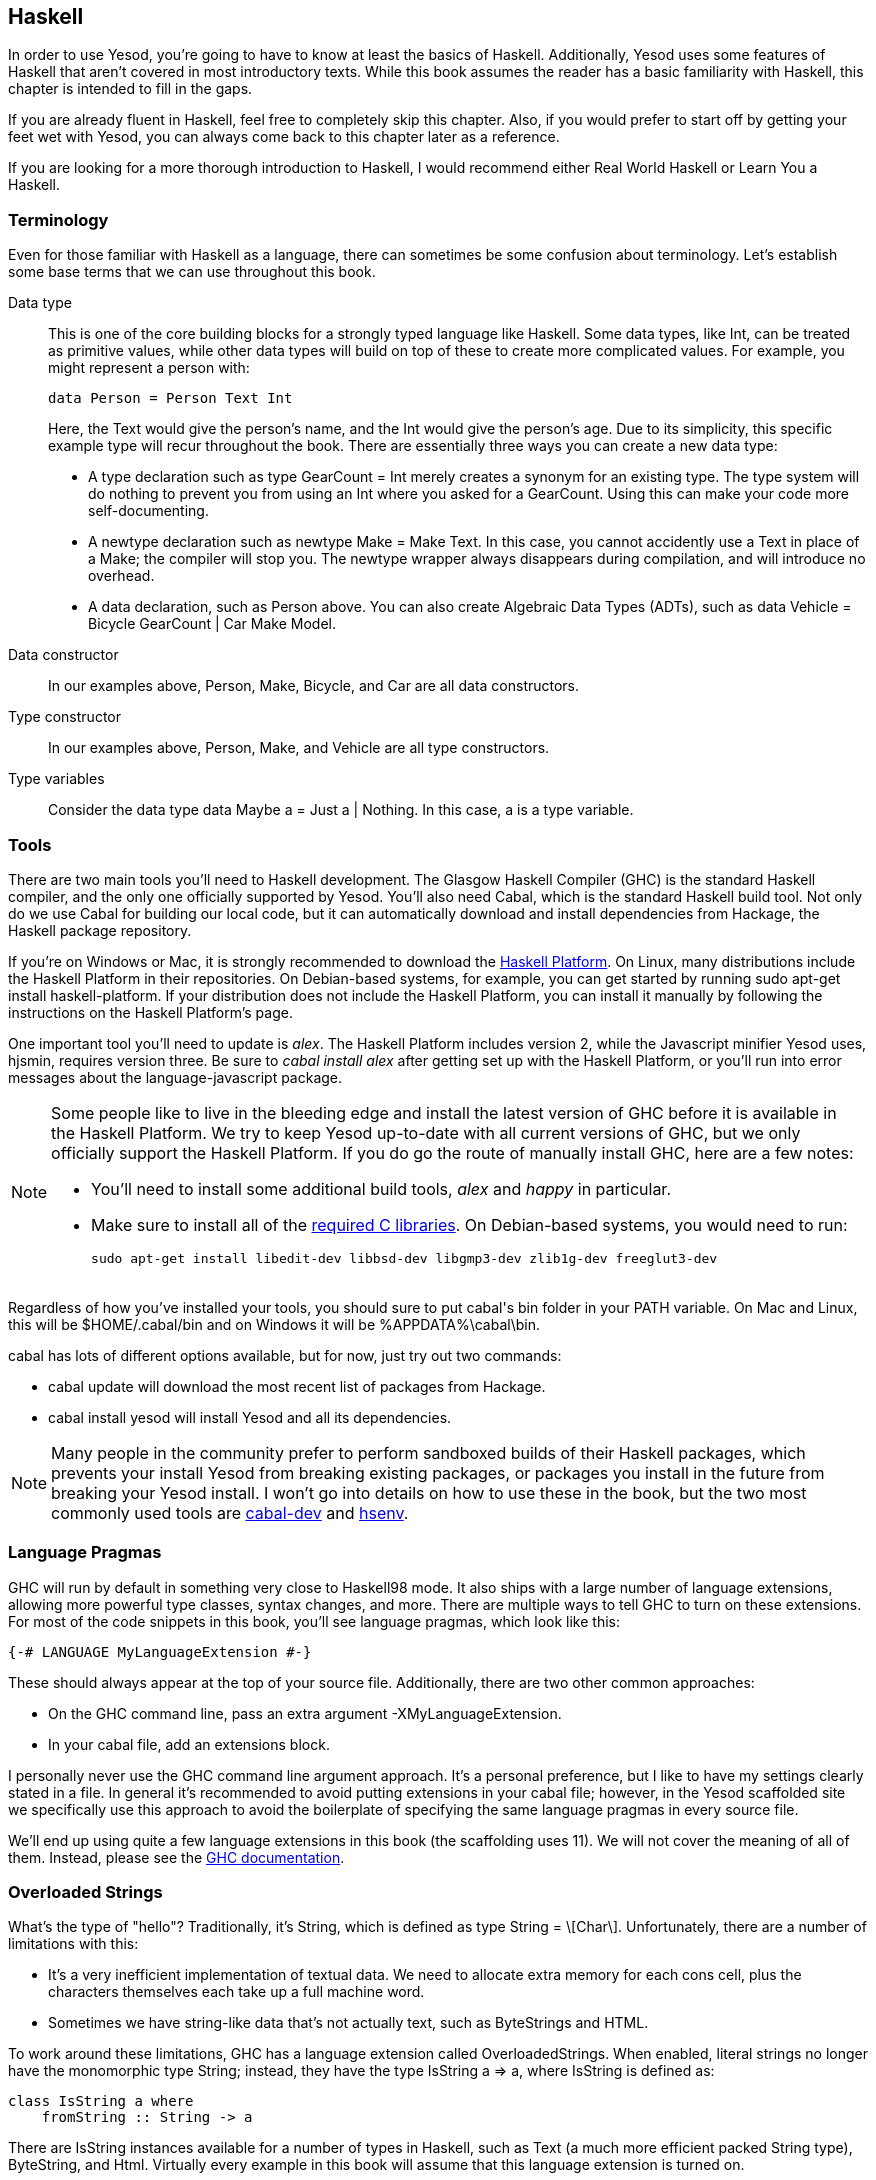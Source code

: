 [[I_chapter2_d1e408]]

== Haskell

In order to use Yesod, you're going to have to know at least the basics of
Haskell. Additionally, Yesod uses some features of Haskell that aren't covered
in most introductory texts. While this book assumes the reader has a basic
familiarity with Haskell, this chapter is intended to fill in the gaps.

If you are already fluent in Haskell, feel free to completely skip this
chapter. Also, if you would prefer to start off by getting your feet wet with
Yesod, you can always come back to this chapter later as a reference.

If you are looking for a more thorough introduction to Haskell, I would
recommend either Real World Haskell or Learn You a Haskell.

[[I_sect12_d1e423]]

=== Terminology

Even for those familiar with Haskell as a language, there can sometimes be some
confusion about terminology. Let's establish some base terms that we can use
throughout this book.

Data type::
This is one of the core building blocks for a strongly typed
language like Haskell. Some data types, like +Int+, can be treated as primitive
values, while other data types will build on top of these to create more
complicated values. For example, you might represent a person with:
+   
[source, haskell]
data Person = Person Text Int
+    
Here, the +Text+ would give the person's name, and the +Int+ would give the
person's age. Due to its simplicity, this specific example type will recur
throughout the book. There are essentially three ways you can create a new data
type:

* A +type+ declaration such as +type GearCount = Int+ merely creates a
  synonym for an existing type. The type system will do nothing to prevent
  you from using an +Int+ where you asked for a +GearCount+. Using this can
  make your code more self-documenting.

* A +newtype+ declaration such as +newtype Make = Make Text+. In this case,
  you cannot accidently use a +Text+ in place of a +Make+; the compiler
  will stop you. The newtype wrapper always disappears during compilation,
  and will introduce no overhead.

* A +data+ declaration, such as +Person+ above. You can also create
  Algebraic Data Types (ADTs), such as +data Vehicle = Bicycle GearCount |
  Car Make Model+.


Data constructor:: In our examples above, +Person+, +Make+, +Bicycle+, and
+Car+ are all data constructors.

Type constructor:: In our examples above, +Person+, +Make+, and +Vehicle+ are
all type constructors.

Type variables:: Consider the data type +data Maybe a = Just a | Nothing+. In
this case, +a+ is a type variable.

[[I_sect12_d1e535]]

=== Tools

There are two main tools you'll need to Haskell development. The Glasgow
Haskell Compiler (GHC) is the standard Haskell compiler, and the only one
officially supported by Yesod. You'll also need Cabal, which is the standard
Haskell build tool. Not only do we use Cabal for building our local code, but
it can automatically download and install dependencies from Hackage, the
Haskell package repository.

If you're on Windows or Mac, it is strongly recommended to download the
link:$$http://hackage.haskell.org/platform/$$[Haskell Platform]. On Linux, many
distributions include the Haskell Platform in their repositories. On
Debian-based systems, for example, you can get started by running +sudo apt-get
install haskell-platform+. If your distribution does not include the Haskell
Platform, you can install it manually by following the instructions on the
Haskell Platform's page.

One important tool you'll need to update is _alex_. The Haskell Platform
includes version 2, while the Javascript minifier Yesod uses, hjsmin, requires
version three. Be sure to _cabal install alex_ after getting set up with the
Haskell Platform, or you'll run into error messages about the
language-javascript package.


[NOTE]
====
Some people like to live in the bleeding edge and install the latest version of
GHC before it is available in the Haskell Platform. We try to keep Yesod
up-to-date with all current versions of GHC, but we only officially support the
Haskell Platform. If you do go the route of manually install GHC, here are a
few notes:

* You'll need to install some additional build tools, _alex_ and _happy_ in
  particular.

* Make sure to install all of the
  link:$$http://www.vex.net/%7Etrebla/haskell/haskell-platform.xhtml$$[required
  C libraries]. On Debian-based systems, you would need to run:
+
----
sudo apt-get install libedit-dev libbsd-dev libgmp3-dev zlib1g-dev freeglut3-dev
----
====

Regardless of how you've installed your tools, you should sure to put +cabal+'s
bin folder in your +PATH+ variable. On Mac and Linux, this will be
+$HOME/.cabal/bin+ and on Windows it will be +%APPDATA%\cabal\bin+.

+cabal+ has lots of different options available, but for now, just try out two
commands:


* +cabal update+ will download the most recent list of packages from Hackage.

* +cabal install yesod+ will install Yesod and all its dependencies.

[NOTE]
====
Many people in the community prefer to perform sandboxed builds of their
Haskell packages, which prevents your install Yesod from breaking existing
packages, or packages you install in the future from breaking your Yesod
install. I won't go into details on how to use these in the book, but the two
most commonly used tools are
link:$$http://hackage.haskell.org/package/cabal-dev$$[cabal-dev] and
link:$$http://hackage.haskell.org/package/hsenv$$[hsenv].
====

[[I_sect12_d1e628]]

=== Language Pragmas

GHC will run by default in something very close to Haskell98 mode. It also
ships with a large number of language extensions, allowing more powerful type
classes, syntax changes, and more. There are multiple ways to tell GHC to turn
on these extensions. For most of the code snippets in this book, you'll see
language pragmas, which look like this:

[source, haskell]
{-# LANGUAGE MyLanguageExtension #-}

These should always appear at the top of your source file. Additionally, there
are two other common approaches:

* On the GHC command line, pass an extra argument +-XMyLanguageExtension+.

* In your +cabal+ file, add an +extensions+ block.

I personally never use the GHC command line argument approach. It's a personal
preference, but I like to have my settings clearly stated in a file. In general
it's recommended to avoid putting extensions in your +cabal+ file; however, in
the Yesod scaffolded site we specifically use this approach to avoid the
boilerplate of specifying the same language pragmas in every source file.

We'll end up using quite a few language extensions in this book (the
scaffolding uses 11). We will not cover the meaning of all of them. Instead,
please see the
link:$$http://www.haskell.org/ghc/docs/latest/html/users_guide/ghc-language-features.html$$[GHC
documentation].

[[I_sect12_d1e671]]

=== Overloaded Strings

What's the type of +"hello"+? Traditionally, it's +String+, which is defined as
+type String = \[Char\]+. Unfortunately, there are a number of limitations with
this:

* It's a very inefficient implementation of textual data. We need to allocate
  extra memory for each cons cell, plus the characters themselves each take up
  a full machine word.


* Sometimes we have string-like data that's not actually text, such as
  ++ByteString++s and HTML.

To work around these limitations, GHC has a language extension called
+OverloadedStrings+. When enabled, literal strings no longer have the
monomorphic type +String+; instead, they have the type +IsString a => a+,
where +IsString+ is defined as:


[source, haskell]
class IsString a where
    fromString :: String -> a

There are +IsString+ instances available for a number of types in Haskell, such
as +Text+ (a much more efficient packed +String+ type), +ByteString+, and
+Html+. Virtually every example in this book will assume that this language
extension is turned on.

Unfortunately, there is one drawback to this extension: it can sometimes
confuse GHC's type checker. Imagine we have:


[source, haskell]
----
{-# LANGUAGE OverloadedStrings, TypeSynonymInstances, FlexibleInstances #-}
import Data.Text (Text)

class DoSomething a where
    something :: a -> IO ()

instance DoSomething String where
    something _ = putStrLn "String"

instance DoSomething Text where
    something _ = putStrLn "Text"

myFunc :: IO ()
myFunc = something "hello"
----

Will the program print out +String+ or +Text+? It's not clear. So instead,
you'll need to give an explicit type annotation to specify whether +"hello"+
should be treated as a +String+ or +Text+.

[[I_sect12_d1e753]]

=== Type Families

The basic idea of a type family is to state some association between two
different types. Suppose we want to write a function that will safely take the
first element of a list. But we don't want it to work just on lists; we'd like
it to treat a +ByteString+ like a list of ++Word8++s. To do so, we need to
introduce some associated type to specify what the contents of a certain type
are.


[source, haskell]
----
{-# LANGUAGE TypeFamilies, OverloadedStrings #-}
import Data.Word (Word8)
import qualified Data.ByteString as S
import Data.ByteString.Char8 () -- get an orphan IsString instance

class SafeHead a where
    type Content a
    safeHead :: a -> Maybe (Content a)

instance SafeHead [a] where
    type Content [a] = a
    safeHead [] = Nothing
    safeHead (x:_) = Just x

instance SafeHead S.ByteString where
    type Content S.ByteString = Word8
    safeHead bs
        | S.null bs = Nothing
        | otherwise = Just $ S.head bs

main :: IO ()
main = do
    print $ safeHead ("" :: String)
    print $ safeHead ("hello" :: String)

    print $ safeHead ("" :: S.ByteString)
    print $ safeHead ("hello" :: S.ByteString)
----

The new syntax is the ability to place a +type+ inside of a +class+ and
+instance+. We can also use +data+ instead, which will create a new datatype
instead of reference an existing one.


NOTE: There are other ways to use associated types outside the context of a typeclass. However, in Yesod, all of our associated types are in fact part of a type class. For more information on type families, see link:$$http://www.haskell.org/haskellwiki/GHC/Type_families$$[the Haskell wiki page].

[[I_sect12_d1e789]]

=== Template Haskell

Template Haskell (TH) is an approach to _code generation_. We use it in Yesod
in a number of places to reduce boilerplate, and to ensure that the generated
code is correct. Template Haskell is essentially Haskell which generates a
Haskell Abstract Syntax Tree (AST).


NOTE: There's actually more power in TH than that, as it can actually
introspect code. We don't use these facilities in Yesod, however.

Writing TH code can be tricky, and unfortunately there isn't very much type
safety involved. You can easily write TH that will generate code that won't
compile. This is only an issue for the developers of Yesod, not for its users.
During development, we use a large collection of unit tests to ensure that the
generated code is correct. As a user, all you need to do is call these already
existing functions. For example, to include an externally defined Hamlet
template, you can write:

[source, haskell]
$(hamletFile "myfile.hamlet")

(Hamlet is discussed in the Shakespeare chapter.) The dollar sign immediately
followed by parantheses tell GHC that what follows is a Template Haskell
function. The code inside is then run by the compiler and generates a Haskell
AST, which is then compiled. And yes, it's even possible to
link:http://www.yesodweb.com/blog/2010/09/yo-dawg-template-haskell[go meta
with this].

A nice trick is that TH code is allowed to perform arbitrary +IO+ actions, and
therefore we can place some input in external files and have it parsed at
compile time. One example usage is to have compile-time checked HTML, CSS, and
Javascript templates.

If your Template Haskell code is being used to generate declarations, and is
being placed at the top level of our file, we can leave off the dollar sign and
parentheses. In other words:


[source, haskell]
----
{-# LANGUAGE TemplateHaskell #-}

-- Normal function declaration, nothing special
myFunction = ...

-- Include some TH code
$(myThCode)

-- Or equivalently
myThCode
----

It can be useful to see what code is being generated by Template Haskell for
you. To do so, you should use the +-ddump-splices+ GHC option.


NOTE: There are many other features of Template Haskell not covered here. For
more information, see the
link:http://www.haskell.org/haskellwiki/Template_Haskell[Haskell wiki page].

[[I_sect12_d1e833]]

=== QuasiQuotes

QuasiQuotes (QQ) are a minor extension of Template Haskell that let us embed
arbitrary content within our Haskell source files. For example, we mentioned
previously the +hamletFile+ TH function, which reads the template contents from
an external file. We also have a quasi-quoter named +hamlet+ that takes the
content inline:


[source, haskell]
----
{-# LANGUAGE QuasiQuotes #-}

[hamlet|<p>This is quasi-quoted Hamlet.|]
----

The syntax is set off using square brackets and pipes. The name of the
quasi-quoter is given between the opening bracket and the first pipe, and the
content is given between the pipes.

Throughout the book, we will often times use the QQ-approach over a TH-powered
external file since the former is simpler to copy-and-paste. However, in
production, external files are recommended for all but the shortest of inputs
as it gives a nice separation of the non-Haskell syntax from your Haskell code.

[[I_sect12_d1e851]]

=== Summary

You don't need to be an expert in Haskell to use Yesod, a basic familiarity
will suffice. This chapter hopefully gave you just enough extra information to
feel more comfortable following the rest of the book.
